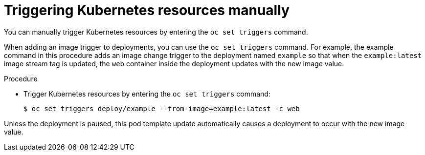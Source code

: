 // Module included in the following assemblies:
//
// * openshift_images/triggering-updates-on-imagestream-changes.adoc


[id="images-triggering-updates-imagestream-changes-kubernetes-cli_{context}"]
= Triggering Kubernetes resources manually

You can manually trigger Kubernetes resources by entering the `oc set triggers` command.

When adding an image trigger to deployments, you can use the `oc set triggers` command. For example, the example command in this procedure adds an image change trigger to the deployment named `example` so that when the `example:latest` image stream tag is updated, the `web` container inside the deployment updates with the new image value.

.Procedure

* Trigger Kubernetes resources by entering the `oc set triggers` command:
+
[source,terminal]
----
$ oc set triggers deploy/example --from-image=example:latest -c web
----

Unless the deployment is paused, this pod template update automatically causes a deployment to occur with the new image value.

